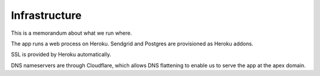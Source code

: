 ==============
Infrastructure
==============

This is a memorandum about what we run where.

The app runs a web process on Heroku. Sendgrid and Postgres are
provisioned as Heroku addons.

SSL is provided by Heroku automatically.

DNS nameservers are through Cloudflare, which allows DNS flattening to
enable us to serve the app at the apex domain.

